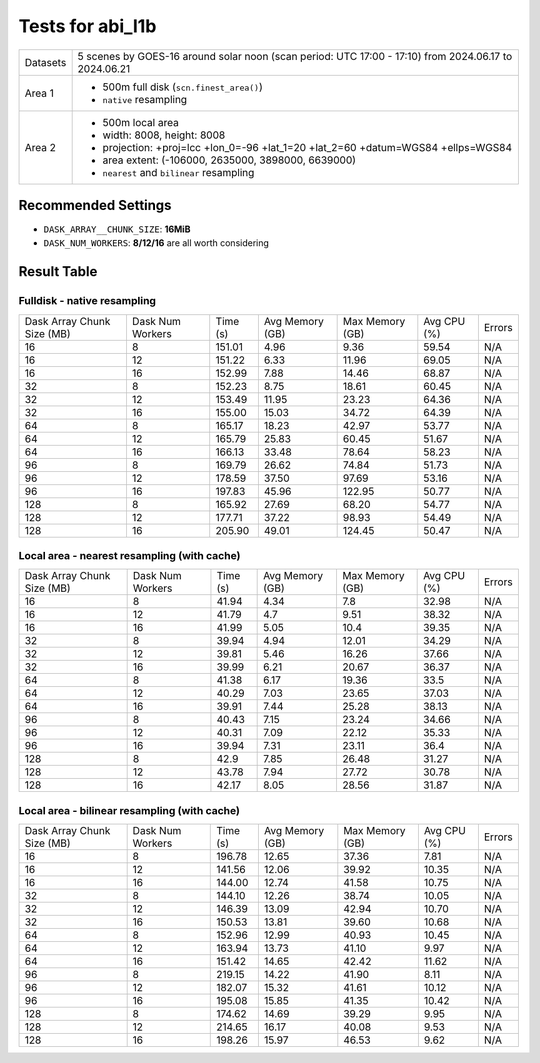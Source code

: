 =================
Tests for abi_l1b
=================
+----------+----------------------------------------------------------------------------------+
| Datasets | 5 scenes by GOES-16 around solar noon (scan period: UTC 17:00 - 17:10)           |
|          | from 2024.06.17 to 2024.06.21                                                    |
+----------+----------------------------------------------------------------------------------+
| Area 1   | - 500m full disk (``scn.finest_area()``)                                         |
|          | - ``native`` resampling                                                          |
+----------+----------------------------------------------------------------------------------+
| Area 2   | - 500m local area                                                                |
|          | - width: 8008, height: 8008                                                      |
|          | - projection: +proj=lcc +lon_0=-96 +lat_1=20 +lat_2=60 +datum=WGS84 +ellps=WGS84 |
|          | - area extent: (-106000, 2635000, 3898000, 6639000)                              |
|          | - ``nearest`` and ``bilinear`` resampling                                        |
+----------+----------------------------------------------------------------------------------+


Recommended Settings
====================
- ``DASK_ARRAY__CHUNK_SIZE``: **16MiB**
- ``DASK_NUM_WORKERS``: **8/12/16** are all worth considering

Result Table
============

Fulldisk - native resampling
----------------------------
+------------+---------+--------+--------+--------+-------+--------+
| Dask Array | Dask    | Time   | Avg    | Max    | Avg   | Errors |
| Chunk Size | Num     | (s)    | Memory | Memory | CPU   |        |
| (MB)       | Workers |        | (GB)   | (GB)   | (%)   |        | 
+------------+---------+--------+--------+--------+-------+--------+
| 16         | 8       | 151.01 | 4.96   | 9.36   | 59.54 | N/A    |
+------------+---------+--------+--------+--------+-------+--------+
| 16         | 12      | 151.22 | 6.33   | 11.96  | 69.05 | N/A    |
+------------+---------+--------+--------+--------+-------+--------+
| 16         | 16      | 152.99 | 7.88   | 14.46  | 68.87 | N/A    |
+------------+---------+--------+--------+--------+-------+--------+
| 32         | 8       | 152.23 | 8.75   | 18.61  | 60.45 | N/A    |
+------------+---------+--------+--------+--------+-------+--------+
| 32         | 12      | 153.49 | 11.95  | 23.23  | 64.36 | N/A    |
+------------+---------+--------+--------+--------+-------+--------+
| 32         | 16      | 155.00 | 15.03  | 34.72  | 64.39 | N/A    |
+------------+---------+--------+--------+--------+-------+--------+
| 64         | 8       | 165.17 | 18.23  | 42.97  | 53.77 | N/A    |
+------------+---------+--------+--------+--------+-------+--------+
| 64         | 12      | 165.79 | 25.83  | 60.45  | 51.67 | N/A    |
+------------+---------+--------+--------+--------+-------+--------+
| 64         | 16      | 166.13 | 33.48  | 78.64  | 58.23 | N/A    |
+------------+---------+--------+--------+--------+-------+--------+
| 96         | 8       | 169.79 | 26.62  | 74.84  | 51.73 | N/A    |
+------------+---------+--------+--------+--------+-------+--------+
| 96         | 12      | 178.59 | 37.50  | 97.69  | 53.16 | N/A    |
+------------+---------+--------+--------+--------+-------+--------+
| 96         | 16      | 197.83 | 45.96  | 122.95 | 50.77 | N/A    |
+------------+---------+--------+--------+--------+-------+--------+
| 128        | 8       | 165.92 | 27.69  | 68.20  | 54.77 | N/A    |
+------------+---------+--------+--------+--------+-------+--------+
| 128        | 12      | 177.71 | 37.22  | 98.93  | 54.49 | N/A    |
+------------+---------+--------+--------+--------+-------+--------+
| 128        | 16      | 205.90 | 49.01  | 124.45 | 50.47 | N/A    |
+------------+---------+--------+--------+--------+-------+--------+


Local area - nearest resampling (with cache)
--------------------------------------------
+------------+---------+--------+--------+--------+-------+--------+
| Dask Array | Dask    | Time   | Avg    | Max    | Avg   | Errors |
| Chunk Size | Num     | (s)    | Memory | Memory | CPU   |        |
| (MB)       | Workers |        | (GB)   | (GB)   | (%)   |        | 
+------------+---------+--------+--------+--------+-------+--------+
| 16         | 8       | 41.94  | 4.34   | 7.8    | 32.98 | N/A    |
+------------+---------+--------+--------+--------+-------+--------+
| 16         | 12      | 41.79  | 4.7    | 9.51   | 38.32 | N/A    |
+------------+---------+--------+--------+--------+-------+--------+
| 16         | 16      | 41.99  | 5.05   | 10.4   | 39.35 | N/A    |
+------------+---------+--------+--------+--------+-------+--------+
| 32         | 8       | 39.94  | 4.94   | 12.01  | 34.29 | N/A    |
+------------+---------+--------+--------+--------+-------+--------+
| 32         | 12      | 39.81  | 5.46   | 16.26  | 37.66 | N/A    |
+------------+---------+--------+--------+--------+-------+--------+
| 32         | 16      | 39.99  | 6.21   | 20.67  | 36.37 | N/A    |
+------------+---------+--------+--------+--------+-------+--------+
| 64         | 8       | 41.38  | 6.17   | 19.36  | 33.5  | N/A    |
+------------+---------+--------+--------+--------+-------+--------+
| 64         | 12      | 40.29  | 7.03   | 23.65  | 37.03 | N/A    |
+------------+---------+--------+--------+--------+-------+--------+
| 64         | 16      | 39.91  | 7.44   | 25.28  | 38.13 | N/A    |
+------------+---------+--------+--------+--------+-------+--------+
| 96         | 8       | 40.43  | 7.15   | 23.24  | 34.66 | N/A    |
+------------+---------+--------+--------+--------+-------+--------+
| 96         | 12      | 40.31  | 7.09   | 22.12  | 35.33 | N/A    |
+------------+---------+--------+--------+--------+-------+--------+
| 96         | 16      | 39.94  | 7.31   | 23.11  | 36.4  | N/A    |
+------------+---------+--------+--------+--------+-------+--------+
| 128        | 8       | 42.9   | 7.85   | 26.48  | 31.27 | N/A    |
+------------+---------+--------+--------+--------+-------+--------+
| 128        | 12      | 43.78  | 7.94   | 27.72  | 30.78 | N/A    |
+------------+---------+--------+--------+--------+-------+--------+
| 128        | 16      | 42.17  | 8.05   | 28.56  | 31.87 | N/A    |
+------------+---------+--------+--------+--------+-------+--------+


Local area - bilinear resampling (with cache)
---------------------------------------------
+------------+---------+--------+--------+--------+-------+--------+
| Dask Array | Dask    | Time   | Avg    | Max    | Avg   | Errors |
| Chunk Size | Num     | (s)    | Memory | Memory | CPU   |        |
| (MB)       | Workers |        | (GB)   | (GB)   | (%)   |        | 
+------------+---------+--------+--------+--------+-------+--------+
| 16         | 8       | 196.78 | 12.65  | 37.36  | 7.81  | N/A    |
+------------+---------+--------+--------+--------+-------+--------+
| 16         | 12      | 141.56 | 12.06  | 39.92  | 10.35 | N/A    |
+------------+---------+--------+--------+--------+-------+--------+
| 16         | 16      | 144.00 | 12.74  | 41.58  | 10.75 | N/A    |
+------------+---------+--------+--------+--------+-------+--------+
| 32         | 8       | 144.10 | 12.26  | 38.74  | 10.05 | N/A    |
+------------+---------+--------+--------+--------+-------+--------+
| 32         | 12      | 146.39 | 13.09  | 42.94  | 10.70 | N/A    |
+------------+---------+--------+--------+--------+-------+--------+
| 32         | 16      | 150.53 | 13.81  | 39.60  | 10.68 | N/A    |
+------------+---------+--------+--------+--------+-------+--------+
| 64         | 8       | 152.96 | 12.99  | 40.93  | 10.45 | N/A    |
+------------+---------+--------+--------+--------+-------+--------+
| 64         | 12      | 163.94 | 13.73  | 41.10  | 9.97  | N/A    |
+------------+---------+--------+--------+--------+-------+--------+
| 64         | 16      | 151.42 | 14.65  | 42.42  | 11.62 | N/A    |
+------------+---------+--------+--------+--------+-------+--------+
| 96         | 8       | 219.15 | 14.22  | 41.90  | 8.11  | N/A    |
+------------+---------+--------+--------+--------+-------+--------+
| 96         | 12      | 182.07 | 15.32  | 41.61  | 10.12 | N/A    |
+------------+---------+--------+--------+--------+-------+--------+
| 96         | 16      | 195.08 | 15.85  | 41.35  | 10.42 | N/A    |
+------------+---------+--------+--------+--------+-------+--------+
| 128        | 8       | 174.62 | 14.69  | 39.29  | 9.95  | N/A    |
+------------+---------+--------+--------+--------+-------+--------+
| 128        | 12      | 214.65 | 16.17  | 40.08  | 9.53  | N/A    |
+------------+---------+--------+--------+--------+-------+--------+
| 128        | 16      | 198.26 | 15.97  | 46.53  | 9.62  | N/A    |
+------------+---------+--------+--------+--------+-------+--------+
